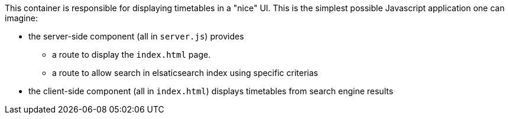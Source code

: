This container is responsible for displaying timetables in a "nice" UI.
This is the simplest possible Javascript application one can imagine: 

* the server-side component (all in `server.js`) provides
** a route to display the `index.html` page.
** a route to allow search in elsaticsearch index using specific criterias
* the client-side component (all in `index.html`) displays timetables from search engine results